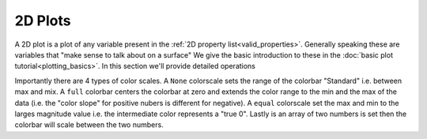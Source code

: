 2D Plots
========

A 2D plot is a plot of any variable present in the :ref:`2D property list<valid_properties>`. Generally speaking these
are variables that "make sense to talk about on a surface" We give the basic introduction to these in the
:doc:`basic plot tutorial<plotting_basics>`. In this section we'll provide detailed operations

Importantly there are 4 types of color scales. A ``None`` colorscale sets the range of the colorbar "Standard" i.e.
between max and mix. A ``full`` colorbar centers the colorbar at zero and extends the color range to the min and the
max of the data (i.e. the "color slope" for positive nubers is different for negative). A ``equal`` colorscale set the
max and min to the larges magnitude value i.e. the intermediate color represents a "true 0". Lastly is an array of two
numbers is set then the colorbar will scale between the two numbers.


.. plot:: tutorials/plotting/code/2d_details.py
   :include-source: